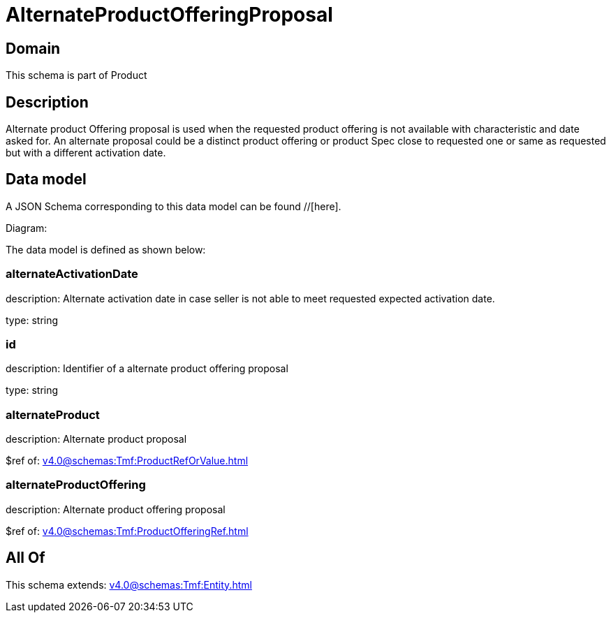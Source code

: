 = AlternateProductOfferingProposal

[#domain]
== Domain

This schema is part of Product

[#description]
== Description
Alternate product Offering proposal is used when the requested product offering is not available with characteristic and date asked for. An alternate proposal could be a distinct product offering or product Spec close to requested one or same as requested but with a different activation date.


[#data_model]
== Data model

A JSON Schema corresponding to this data model can be found //[here].

Diagram:


The data model is defined as shown below:


=== alternateActivationDate
description: Alternate activation date in case seller is not able to meet requested expected activation date.

type: string


=== id
description: Identifier of a alternate product offering proposal

type: string


=== alternateProduct
description: Alternate product proposal

$ref of: xref:v4.0@schemas:Tmf:ProductRefOrValue.adoc[]


=== alternateProductOffering
description: Alternate product offering proposal

$ref of: xref:v4.0@schemas:Tmf:ProductOfferingRef.adoc[]


[#all_of]
== All Of

This schema extends: xref:v4.0@schemas:Tmf:Entity.adoc[]

